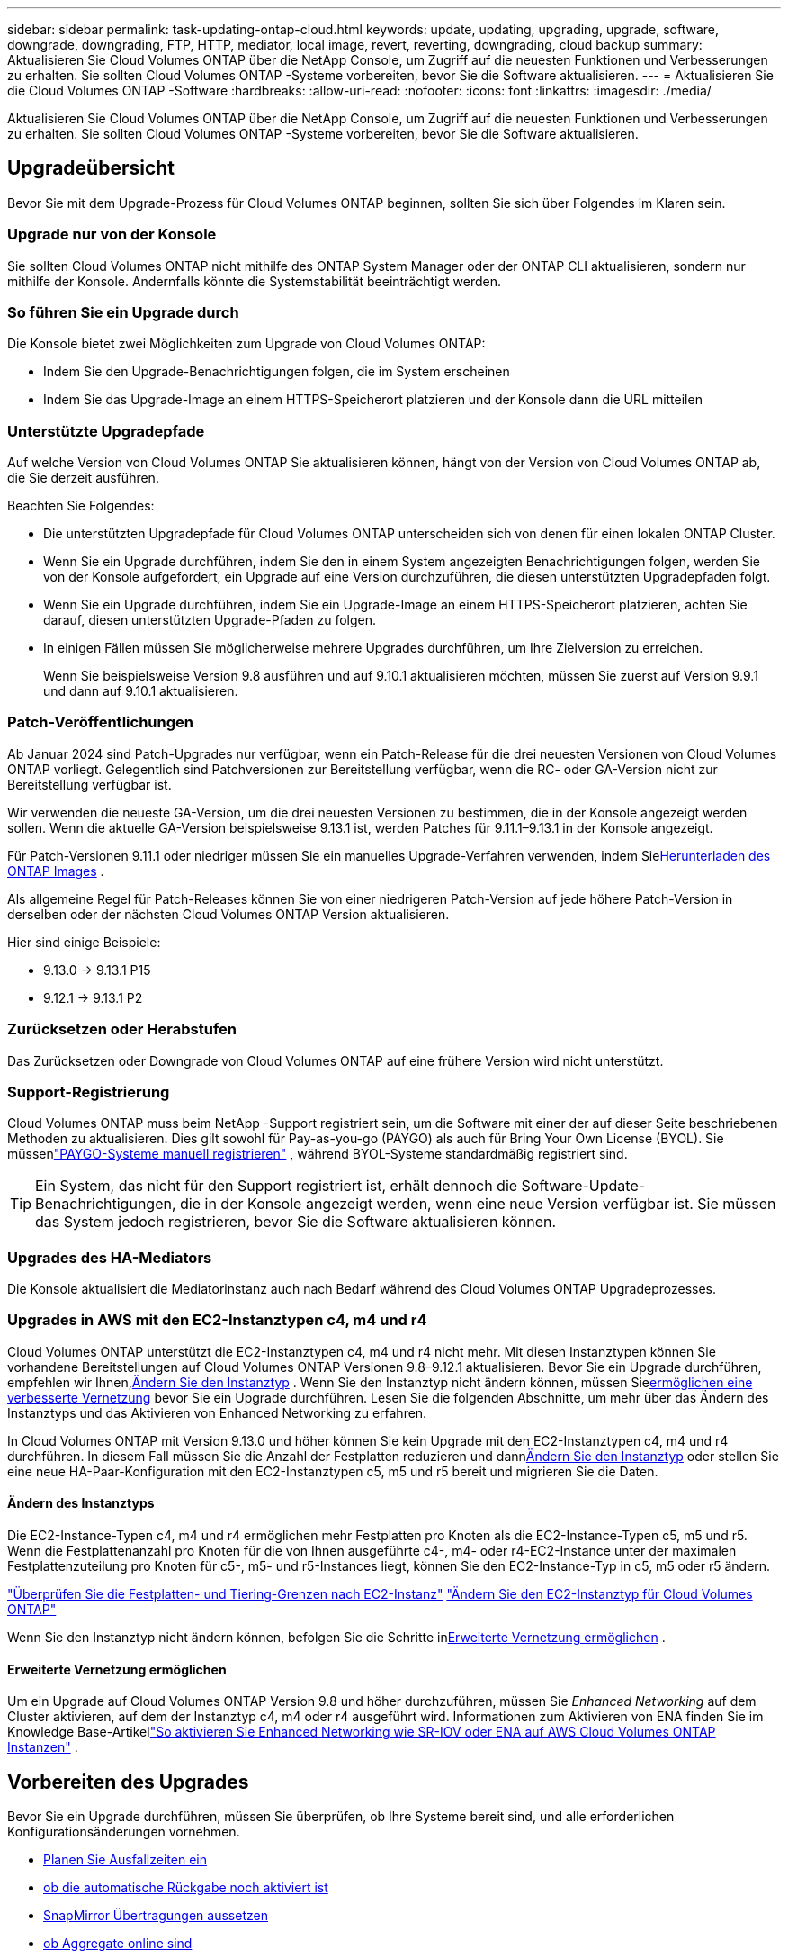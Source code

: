 ---
sidebar: sidebar 
permalink: task-updating-ontap-cloud.html 
keywords: update, updating, upgrading, upgrade, software, downgrade, downgrading, FTP, HTTP, mediator, local image, revert, reverting, downgrading, cloud backup 
summary: Aktualisieren Sie Cloud Volumes ONTAP über die NetApp Console, um Zugriff auf die neuesten Funktionen und Verbesserungen zu erhalten.  Sie sollten Cloud Volumes ONTAP -Systeme vorbereiten, bevor Sie die Software aktualisieren. 
---
= Aktualisieren Sie die Cloud Volumes ONTAP -Software
:hardbreaks:
:allow-uri-read: 
:nofooter: 
:icons: font
:linkattrs: 
:imagesdir: ./media/


[role="lead"]
Aktualisieren Sie Cloud Volumes ONTAP über die NetApp Console, um Zugriff auf die neuesten Funktionen und Verbesserungen zu erhalten.  Sie sollten Cloud Volumes ONTAP -Systeme vorbereiten, bevor Sie die Software aktualisieren.



== Upgradeübersicht

Bevor Sie mit dem Upgrade-Prozess für Cloud Volumes ONTAP beginnen, sollten Sie sich über Folgendes im Klaren sein.



=== Upgrade nur von der Konsole

Sie sollten Cloud Volumes ONTAP nicht mithilfe des ONTAP System Manager oder der ONTAP CLI aktualisieren, sondern nur mithilfe der Konsole.  Andernfalls könnte die Systemstabilität beeinträchtigt werden.



=== So führen Sie ein Upgrade durch

Die Konsole bietet zwei Möglichkeiten zum Upgrade von Cloud Volumes ONTAP:

* Indem Sie den Upgrade-Benachrichtigungen folgen, die im System erscheinen
* Indem Sie das Upgrade-Image an einem HTTPS-Speicherort platzieren und der Konsole dann die URL mitteilen




=== Unterstützte Upgradepfade

Auf welche Version von Cloud Volumes ONTAP Sie aktualisieren können, hängt von der Version von Cloud Volumes ONTAP ab, die Sie derzeit ausführen.

ifdef::aws[]

[cols="2*"]
|===
| Aktuelle Version | Versionen, auf die Sie direkt upgraden können 


| 9.15.0 | 9.15.1 


.2+| 9.14.1 | 9.15.1 


| 9.15.0 


| 9.14.0 | 9.14.1 


.2+| 9.13.1 | 9.14.1 


| 9.14.0 


| 9.13.0 | 9.13.1 


.2+| 9.12.1 | 9.13.1 


| 9.13.0 


| 9.12.0 | 9.12.1 


.2+| 9.11.1 | 9.12.1 


| 9.12.0 


| 9.11.0 | 9.11.1 


.2+| 9.10.1 | 9.11.1 


| 9.11.0 


| 9.10.0 | 9.10.1 


.2+| 9.9.1 | 9.10.1 


| 9.10.0 


| 9.9.0 | 9.9.1 


| 9,8 | 9.9.1 


| 9,7 | 9,8 


| 9,6 | 9,7 


| 9,5 | 9,6 


| 9,4 | 9,5 


| 9,3 | 9,4 


| 9,2 | 9,3 


| 9,1 | 9,2 


| 9,0 | 9,1 


| 8,3 | 9,0 
|===
endif::aws[]

ifdef::azure[]

[cols="2*"]
|===
| Aktuelle Version | Versionen, auf die Sie direkt upgraden können 


| 9.16.1 P3 | 9.17.1 RC1 


| 9.15.1 P10 | 9.16.1 P3 


| 9.14.1 P13 | 9.15.1 P10 


| 9.13.1 P16 | 9.14.1 P13 


| 9.12.1 P18 | 9.13.1 P16 


| 9.11.1 P20 | 9.12.1 P18 
|===
Wenn Sie eine niedrigere Version von Cloud Volumes ONTAP in Azure haben, müssen Sie zuerst auf die nächste Version aktualisieren und den unterstützten Upgradepfaden folgen, um Ihre Zielversion zu erreichen.  Wenn Sie beispielsweise Cloud Volumes ONTAP 9.7 P7 haben, folgen Sie diesem Upgrade-Pfad:

* 9,7 P7 -> 9,8 P18
* 9.8 P18 -> 9.9.1 P15
* 9.9.1 P15 -> 9.10.1 P12
* 9.10.1 P12 -> 9.11.1 P20


endif::azure[]

ifdef::gcp[]

[cols="2*"]
|===
| Aktuelle Version | Versionen, auf die Sie direkt upgraden können 


| 9.16.1 (nur für Azure und Google Cloud) | 9.17.1 (nur für Azure und Google Cloud) 


| 9.15.1 | 9.16.1 (nur für Azure und Google Cloud) 


| 9.15.0 | 9.15.1 


.2+| 9.14.1 | 9.15.1 


| 9.15.0 


| 9.14.0 | 9.14.1 


.2+| 9.13.1 | 9.14.1 


| 9.14.0 


| 9.13.0 | 9.13.1 


.2+| 9.12.1 | 9.13.1 


| 9.13.0 


| 9.12.0 | 9.12.1 


.2+| 9.11.1 | 9.12.1 


| 9.12.0 


| 9.11.0 | 9.11.1 


.2+| 9.10.1 | 9.11.1 


| 9.11.0 


| 9.10.0 | 9.10.1 


.2+| 9.9.1 | 9.10.1 


| 9.10.0 


| 9.9.0 | 9.9.1 


| 9,8 | 9.9.1 


| 9,7 | 9,8 


| 9,6 | 9,7 


| 9,5 | 9,6 


| 9,4 | 9,5 


| 9,3 | 9,4 


| 9,2 | 9,3 


| 9,1 | 9,2 


| 9,0 | 9,1 


| 8,3 | 9,0 
|===
endif::gcp[]

Beachten Sie Folgendes:

* Die unterstützten Upgradepfade für Cloud Volumes ONTAP unterscheiden sich von denen für einen lokalen ONTAP Cluster.
* Wenn Sie ein Upgrade durchführen, indem Sie den in einem System angezeigten Benachrichtigungen folgen, werden Sie von der Konsole aufgefordert, ein Upgrade auf eine Version durchzuführen, die diesen unterstützten Upgradepfaden folgt.
* Wenn Sie ein Upgrade durchführen, indem Sie ein Upgrade-Image an einem HTTPS-Speicherort platzieren, achten Sie darauf, diesen unterstützten Upgrade-Pfaden zu folgen.
* In einigen Fällen müssen Sie möglicherweise mehrere Upgrades durchführen, um Ihre Zielversion zu erreichen.
+
Wenn Sie beispielsweise Version 9.8 ausführen und auf 9.10.1 aktualisieren möchten, müssen Sie zuerst auf Version 9.9.1 und dann auf 9.10.1 aktualisieren.





=== Patch-Veröffentlichungen

Ab Januar 2024 sind Patch-Upgrades nur verfügbar, wenn ein Patch-Release für die drei neuesten Versionen von Cloud Volumes ONTAP vorliegt.  Gelegentlich sind Patchversionen zur Bereitstellung verfügbar, wenn die RC- oder GA-Version nicht zur Bereitstellung verfügbar ist.

Wir verwenden die neueste GA-Version, um die drei neuesten Versionen zu bestimmen, die in der Konsole angezeigt werden sollen. Wenn die aktuelle GA-Version beispielsweise 9.13.1 ist, werden Patches für 9.11.1–9.13.1 in der Konsole angezeigt.

Für Patch-Versionen 9.11.1 oder niedriger müssen Sie ein manuelles Upgrade-Verfahren verwenden, indem Sie<<Upgrade von einem unter einer URL verfügbaren Bild,Herunterladen des ONTAP Images>> .

Als allgemeine Regel für Patch-Releases können Sie von einer niedrigeren Patch-Version auf jede höhere Patch-Version in derselben oder der nächsten Cloud Volumes ONTAP Version aktualisieren.

Hier sind einige Beispiele:

* 9.13.0 -> 9.13.1 P15
* 9.12.1 -> 9.13.1 P2




=== Zurücksetzen oder Herabstufen

Das Zurücksetzen oder Downgrade von Cloud Volumes ONTAP auf eine frühere Version wird nicht unterstützt.



=== Support-Registrierung

Cloud Volumes ONTAP muss beim NetApp -Support registriert sein, um die Software mit einer der auf dieser Seite beschriebenen Methoden zu aktualisieren.  Dies gilt sowohl für Pay-as-you-go (PAYGO) als auch für Bring Your Own License (BYOL).  Sie müssenlink:task-registering.html["PAYGO-Systeme manuell registrieren"] , während BYOL-Systeme standardmäßig registriert sind.


TIP: Ein System, das nicht für den Support registriert ist, erhält dennoch die Software-Update-Benachrichtigungen, die in der Konsole angezeigt werden, wenn eine neue Version verfügbar ist.  Sie müssen das System jedoch registrieren, bevor Sie die Software aktualisieren können.



=== Upgrades des HA-Mediators

Die Konsole aktualisiert die Mediatorinstanz auch nach Bedarf während des Cloud Volumes ONTAP Upgradeprozesses.



=== Upgrades in AWS mit den EC2-Instanztypen c4, m4 und r4

Cloud Volumes ONTAP unterstützt die EC2-Instanztypen c4, m4 und r4 nicht mehr.  Mit diesen Instanztypen können Sie vorhandene Bereitstellungen auf Cloud Volumes ONTAP Versionen 9.8–9.12.1 aktualisieren.  Bevor Sie ein Upgrade durchführen, empfehlen wir Ihnen,<<Ändern des Instanztyps,Ändern Sie den Instanztyp>> .  Wenn Sie den Instanztyp nicht ändern können, müssen Sie<<Erweiterte Vernetzung ermöglichen,ermöglichen eine verbesserte Vernetzung>> bevor Sie ein Upgrade durchführen.  Lesen Sie die folgenden Abschnitte, um mehr über das Ändern des Instanztyps und das Aktivieren von Enhanced Networking zu erfahren.

In Cloud Volumes ONTAP mit Version 9.13.0 und höher können Sie kein Upgrade mit den EC2-Instanztypen c4, m4 und r4 durchführen.  In diesem Fall müssen Sie die Anzahl der Festplatten reduzieren und dann<<Ändern des Instanztyps,Ändern Sie den Instanztyp>> oder stellen Sie eine neue HA-Paar-Konfiguration mit den EC2-Instanztypen c5, m5 und r5 bereit und migrieren Sie die Daten.



==== Ändern des Instanztyps

Die EC2-Instance-Typen c4, m4 und r4 ermöglichen mehr Festplatten pro Knoten als die EC2-Instance-Typen c5, m5 und r5.  Wenn die Festplattenanzahl pro Knoten für die von Ihnen ausgeführte c4-, m4- oder r4-EC2-Instance unter der maximalen Festplattenzuteilung pro Knoten für c5-, m5- und r5-Instances liegt, können Sie den EC2-Instance-Typ in c5, m5 oder r5 ändern.

link:https://docs.netapp.com/us-en/cloud-volumes-ontap-relnotes/reference-limits-aws.html#disk-and-tiering-limits-by-ec2-instance["Überprüfen Sie die Festplatten- und Tiering-Grenzen nach EC2-Instanz"^] link:https://docs.netapp.com/us-en/bluexp-cloud-volumes-ontap/task-change-ec2-instance.html["Ändern Sie den EC2-Instanztyp für Cloud Volumes ONTAP"^]

Wenn Sie den Instanztyp nicht ändern können, befolgen Sie die Schritte in<<Erweiterte Vernetzung ermöglichen>> .



==== Erweiterte Vernetzung ermöglichen

Um ein Upgrade auf Cloud Volumes ONTAP Version 9.8 und höher durchzuführen, müssen Sie _Enhanced Networking_ auf dem Cluster aktivieren, auf dem der Instanztyp c4, m4 oder r4 ausgeführt wird.  Informationen zum Aktivieren von ENA finden Sie im Knowledge Base-Artikellink:https://kb.netapp.com/Cloud/Cloud_Volumes_ONTAP/How_to_enable_Enhanced_networking_like_SR-IOV_or_ENA_on_AWS_CVO_instances["So aktivieren Sie Enhanced Networking wie SR-IOV oder ENA auf AWS Cloud Volumes ONTAP Instanzen"^] .



== Vorbereiten des Upgrades

Bevor Sie ein Upgrade durchführen, müssen Sie überprüfen, ob Ihre Systeme bereit sind, und alle erforderlichen Konfigurationsänderungen vornehmen.

* <<Planen Sie Ausfallzeiten ein>>
* <<Überprüfen Sie, ob die automatische Rückgabe noch aktiviert ist>>
* <<SnapMirror Übertragungen aussetzen>>
* <<Überprüfen, ob Aggregate online sind>>
* <<Stellen Sie sicher, dass sich alle LIFs auf den Home-Ports befinden>>




=== Planen Sie Ausfallzeiten ein

Wenn Sie ein Einzelknotensystem aktualisieren, wird das System durch den Aktualisierungsvorgang für bis zu 25 Minuten offline geschaltet, wobei die E/A unterbrochen wird.

In vielen Fällen verläuft die Aktualisierung eines HA-Paares unterbrechungsfrei und die E/A erfolgt ohne Unterbrechung.  Während dieses unterbrechungsfreien Upgrade-Prozesses wird jeder Knoten gleichzeitig aktualisiert, um den Clients weiterhin E/A-Vorgänge bereitzustellen.

Sitzungsorientierte Protokolle können bei Upgrades in bestimmten Bereichen negative Auswirkungen auf Clients und Anwendungen haben. Einzelheiten finden Sie im https://docs.netapp.com/us-en/ontap/upgrade/concept_considerations_for_session_oriented_protocols.html["ONTAP-Dokumentation"^]



=== Überprüfen Sie, ob die automatische Rückgabe noch aktiviert ist

Die automatische Rückgabe muss für ein Cloud Volumes ONTAP HA-Paar aktiviert sein (dies ist die Standardeinstellung).  Wenn dies nicht der Fall ist, schlägt der Vorgang fehl.

http://docs.netapp.com/ontap-9/topic/com.netapp.doc.dot-cm-hacg/GUID-3F50DE15-0D01-49A5-BEFD-D529713EC1FA.html["ONTAP -Dokumentation: Befehle zum Konfigurieren der automatischen Rückgabe"^]



=== SnapMirror Übertragungen aussetzen

Wenn ein Cloud Volumes ONTAP -System über aktive SnapMirror Beziehungen verfügt, sollten Sie die Übertragungen am besten aussetzen, bevor Sie die Cloud Volumes ONTAP -Software aktualisieren.  Durch das Aussetzen der Übertragungen werden SnapMirror Fehler verhindert.  Sie müssen die Übertragungen vom Zielsystem aussetzen.


NOTE: Obwohl NetApp Backup and Recovery eine Implementierung von SnapMirror zum Erstellen von Sicherungsdateien verwendet ( SnapMirror Cloud genannt), müssen Sicherungen beim Upgrade eines Systems nicht ausgesetzt werden.

.Informationen zu diesem Vorgang
Diese Schritte beschreiben die Verwendung von ONTAP System Manager für Version 9.3 und höher.

.Schritte
. Melden Sie sich vom Zielsystem aus beim System Manager an.
+
Sie können sich beim System Manager anmelden, indem Sie in Ihrem Webbrowser auf die IP-Adresse des Cluster-Management-LIF zeigen.  Sie finden die IP-Adresse im Cloud Volumes ONTAP System.

+

NOTE: Der Computer, von dem aus Sie auf die Konsole zugreifen, muss über eine Netzwerkverbindung zu Cloud Volumes ONTAP verfügen.  Beispielsweise müssen Sie sich möglicherweise von einem Jump-Host aus, der sich im Netzwerk Ihres Cloud-Anbieters befindet, bei der Konsole anmelden.

. Klicken Sie auf *Schutz > Beziehungen*.
. Wählen Sie die Beziehung aus und klicken Sie auf *Operationen > Quiesce*.




=== Überprüfen, ob Aggregate online sind

Aggregate für Cloud Volumes ONTAP müssen online sein, bevor Sie die Software aktualisieren.  Aggregate sollten in den meisten Konfigurationen online sein, aber wenn nicht, sollten Sie sie online bringen.

.Informationen zu diesem Vorgang
Diese Schritte beschreiben die Verwendung von ONTAP System Manager für Version 9.3 und höher.

.Schritte
. Klicken Sie im Cloud Volumes ONTAP -System auf die Registerkarte *Aggregates*.
. Klicken Sie auf der gewünschten Aggregatkachel auf dasimage:icon-action.png[""] Symbol und wählen Sie dann *Aggregierte Details anzeigen* aus.
+
image:screenshots_aggregate_details_state.png["Screenshot: Zeigt das Feld „Status“, wenn Sie Informationen für ein Aggregat anzeigen."]

. Wenn das Aggregat offline ist, verwenden Sie ONTAP System Manager, um das Aggregat online zu bringen:
+
.. Klicken Sie auf *Speicher > Aggregate und Datenträger > Aggregate*.
.. Wählen Sie das Aggregat aus und klicken Sie dann auf *Weitere Aktionen > Status > Online*.






=== Stellen Sie sicher, dass sich alle LIFs auf den Home-Ports befinden

Vor dem Upgrade müssen sich alle LIFs auf den Home-Ports befinden.  Weitere Informationen finden Sie in der ONTAP -Dokumentation.link:https://docs.netapp.com/us-en/ontap/upgrade/task_enabling_and_reverting_lifs_to_home_ports_preparing_the_ontap_software_for_the_update.html["Stellen Sie sicher, dass sich alle LIFs in den Heimathäfen befinden."^] .

Wenn ein Upgrade-Fehler auftritt, lesen Sie den Knowledge Base (KB)-Artikellink:https://kb.netapp.com/Cloud/Cloud_Volumes_ONTAP/CVO_upgrade_fails["Das Upgrade von Cloud Volumes ONTAP schlägt fehl"^] .



== Upgrade von Cloud Volumes ONTAP

Die Konsole benachrichtigt Sie, wenn eine neue Version zum Upgrade verfügbar ist.  Von dieser Benachrichtigung aus können Sie den Upgrade-Prozess starten. Weitere Informationen finden Sie unter <<Upgrade von Konsolenbenachrichtigungen>> .

Eine weitere Möglichkeit, Software-Upgrades durchzuführen, besteht in der Verwendung eines Bildes auf einer externen URL.  Diese Option ist hilfreich, wenn die Konsole nicht auf den S3-Bucket zugreifen kann, um die Software zu aktualisieren, oder wenn Ihnen ein Patch zur Verfügung gestellt wurde. Weitere Informationen finden Sie unter <<Upgrade von einem unter einer URL verfügbaren Bild>> .



=== Upgrade von Konsolenbenachrichtigungen

Die Konsole zeigt in Cloud Volumes ONTAP Arbeitsumgebungen eine Benachrichtigung an, wenn eine neue Version von Cloud Volumes ONTAP verfügbar ist:


NOTE: Bevor Sie Cloud Volumes ONTAP über die Benachrichtigungen aktualisieren können, müssen Sie über ein NetApp Support Site-Konto verfügen.

Sie können den Upgrade-Prozess über diese Benachrichtigung starten. Der Prozess wird automatisiert, indem das Software-Image aus einem S3-Bucket abgerufen, das Image installiert und dann das System neu gestartet wird.

.Bevor Sie beginnen
Auf dem Cloud Volumes ONTAP System dürfen keine Vorgänge wie die Erstellung von Volumes oder Aggregaten ausgeführt werden.

.Schritte
. Wählen Sie im linken Navigationsmenü *Speicher > Verwaltung*.
. Wählen Sie ein Cloud Volumes ONTAP System aus.
+
Wenn eine neue Version verfügbar ist, wird im Reiter „Übersicht“ eine Benachrichtigung angezeigt:

+
image:screenshot_overview_upgrade.png["Ein Screenshot, der den Link „Jetzt aktualisieren!“ unter der Registerkarte „Übersicht“ zeigt."]

. Wenn Sie die installierte Version von Cloud Volumes ONTAP aktualisieren möchten, klicken Sie auf *Jetzt aktualisieren!*  Standardmäßig wird Ihnen die neueste, kompatible Version zum Upgrade angezeigt.
+
image:screenshot_upgrade_select_versions.png["Ein Screenshot der Versionsseite „Upgrade Cloud Volumes ONTAP“ ."]

+
Wenn Sie auf eine andere Version aktualisieren möchten, klicken Sie auf *Andere Versionen auswählen*.  Sie sehen die neuesten Cloud Volumes ONTAP Versionen aufgelistet, die auch mit der auf Ihrem System installierten Version kompatibel sind.  Beispielsweise ist die auf Ihrem System installierte Version 9.12.1P3 und die folgenden kompatiblen Versionen sind verfügbar:

+
** 9.12.1P4 bis 9.12.1P14
** 9.13.1 und 9.13.1P1 Sie sehen 9.13.1P1 als Standardversion für das Upgrade und 9.12.1P13, 9.13.1P14, 9.13.1 und 9.13.1P1 als die anderen verfügbaren Versionen.


. Optional können Sie auf *Alle Versionen* klicken, um eine andere Version einzugeben, auf die Sie aktualisieren möchten (z. B. den nächsten Patch der installierten Version).  Einen kompatiblen Upgrade-Pfad für Ihre aktuelle Cloud Volumes ONTAP Version finden Sie unterlink:task-updating-ontap-cloud.html#supported-upgrade-paths["Unterstützte Upgradepfade"] .
. Klicken Sie auf *Speichern* und dann auf *Übernehmen*.image:screenshot_upgrade_other_versions.png["Ein Screenshot, der die für ein Upgrade verfügbaren Versionen anzeigt."]
. Lesen Sie auf der Seite „Upgrade Cloud Volumes ONTAP“ die EULA und wählen Sie dann *Ich habe die EULA gelesen und stimme ihr zu* aus.
. Wählen Sie *Upgrade*.
. Um den Fortschritt anzuzeigen, wählen Sie im Cloud Volumes ONTAP -System *Audit* aus.


.Ergebnis
Die Konsole startet das Software-Upgrade.  Sie können Aktionen auf dem System ausführen, wenn das Software-Update abgeschlossen ist.

.Nach Abschluss
Wenn Sie SnapMirror Übertragungen ausgesetzt haben, verwenden Sie System Manager, um die Übertragungen fortzusetzen.



=== Upgrade von einem unter einer URL verfügbaren Bild

Sie können das Cloud Volumes ONTAP -Software-Image auf dem Konsolen-Agenten oder auf einem HTTP-Server platzieren und dann das Software-Upgrade von der Konsole aus starten.  Sie können diese Option verwenden, wenn die Konsole nicht auf den S3-Bucket zugreifen kann, um die Software zu aktualisieren.

.Bevor Sie beginnen
* Auf dem Cloud Volumes ONTAP System dürfen keine Vorgänge wie die Erstellung von Volumes oder Aggregaten ausgeführt werden.
* Wenn Sie HTTPS zum Hosten von ONTAP -Images verwenden, kann das Upgrade aufgrund von SSL-Authentifizierungsproblemen fehlschlagen, die durch fehlende Zertifikate verursacht werden.  Die Problemumgehung besteht darin, ein von einer Zertifizierungsstelle signiertes Zertifikat zu generieren und zu installieren, das für die Authentifizierung zwischen ONTAP und der Konsole verwendet werden soll.
+
Gehen Sie zur NetApp Knowledge Base, um schrittweise Anleitungen anzuzeigen:

+
https://kb.netapp.com/Advice_and_Troubleshooting/Cloud_Services/Cloud_Manager/How_to_configure_Cloud_Manager_as_an_HTTPS_server_to_host_upgrade_images["NetApp KB: So konfigurieren Sie die Konsole als HTTPS-Server zum Hosten von Upgrade-Images"^]



.Schritte
. Optional: Richten Sie einen HTTP-Server ein, der das Cloud Volumes ONTAP -Software-Image hosten kann.
+
Wenn Sie über eine VPN-Verbindung zum virtuellen Netzwerk verfügen, können Sie das Cloud Volumes ONTAP -Software-Image auf einem HTTP-Server in Ihrem eigenen Netzwerk platzieren.  Andernfalls müssen Sie die Datei auf einem HTTP-Server in der Cloud platzieren.

. Wenn Sie Ihre eigene Sicherheitsgruppe für Cloud Volumes ONTAP verwenden, stellen Sie sicher, dass die ausgehenden Regeln HTTP-Verbindungen zulassen, damit Cloud Volumes ONTAP auf das Software-Image zugreifen kann.
+

NOTE: Die vordefinierte Cloud Volumes ONTAP Sicherheitsgruppe lässt standardmäßig ausgehende HTTP-Verbindungen zu.

. Besorgen Sie sich das Software-Image von https://mysupport.netapp.com/site/products/all/details/cloud-volumes-ontap/downloads-tab["die NetApp Support Site"^] .
. Kopieren Sie das Software-Image in ein Verzeichnis auf dem Konsolenagenten oder auf einem HTTP-Server, von dem die Datei bereitgestellt wird.
+
Es stehen zwei Wege zur Verfügung.  Der richtige Pfad hängt von der Version Ihres Konsolenagenten ab.

+
** `/opt/application/netapp/cloudmanager/docker_occm/data/ontap/images/`
** `/opt/application/netapp/cloudmanager/ontap/images/`


. Klicken Sie auf dem System auf dasimage:icon-action.png[""] Symbol und klicken Sie dann auf * Cloud Volumes ONTAP aktualisieren*.
. Geben Sie auf der Seite „Cloud Volumes ONTAP -Version aktualisieren“ die URL ein und klicken Sie dann auf *Image ändern*.
+
Wenn Sie das Software-Image in den Konsolen-Agenten im oben angezeigten Pfad kopiert haben, geben Sie die folgende URL ein:

+
\http://<Private IP-Adresse des Konsolenagenten>/ontap/images/<Bilddateiname>

+

NOTE: In der URL muss *Bilddateiname* dem Format „cot.image.9.13.1P2.tgz“ entsprechen.

. Klicken Sie zur Bestätigung auf *Weiter*.


.Ergebnis
Die Konsole startet das Software-Update.  Sobald die Softwareaktualisierung abgeschlossen ist, können Sie Aktionen auf dem System ausführen.

.Nach Abschluss
Wenn Sie SnapMirror Übertragungen ausgesetzt haben, verwenden Sie System Manager, um die Übertragungen fortzusetzen.

ifdef::gcp[]



== Beheben von Downloadfehlern bei Verwendung eines Google Cloud NAT-Gateways

Der Konsolenagent lädt automatisch Softwareupdates für Cloud Volumes ONTAP herunter. Der Download kann fehlschlagen, wenn Ihre Konfiguration ein Google Cloud NAT-Gateway verwendet. Sie können dieses Problem beheben, indem Sie die Anzahl der Teile begrenzen, in die das Software-Image unterteilt ist.  Sie müssen die APIs verwenden, um diesen Schritt abzuschließen.

.Schritt
. Senden Sie eine PUT-Anfrage an `/occm/`config mit dem folgenden JSON als Text:


[source]
----
{
  "maxDownloadSessions": 32
}
----
Der Wert für _maxDownloadSessions_ kann 1 oder eine beliebige Ganzzahl größer als 1 sein. Wenn der Wert 1 ist, wird das heruntergeladene Bild nicht geteilt.

Beachten Sie, dass 32 ein Beispielwert ist. Der Wert, den Sie verwenden sollten, hängt von Ihrer NAT-Konfiguration und der Anzahl der Sitzungen ab, die Sie gleichzeitig haben können.

https://docs.netapp.com/us-en/bluexp-automation/cm/api_ref_resources.html#occmconfig["Erfahren Sie mehr über den API-Aufruf /occm/config"^] .

endif::gcp[]
